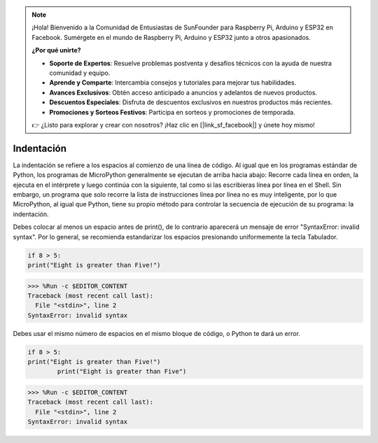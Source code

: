 .. note::

    ¡Hola! Bienvenido a la Comunidad de Entusiastas de SunFounder para Raspberry Pi, Arduino y ESP32 en Facebook. Sumérgete en el mundo de Raspberry Pi, Arduino y ESP32 junto a otros apasionados.

    **¿Por qué unirte?**

    - **Soporte de Expertos**: Resuelve problemas postventa y desafíos técnicos con la ayuda de nuestra comunidad y equipo.
    - **Aprende y Comparte**: Intercambia consejos y tutoriales para mejorar tus habilidades.
    - **Avances Exclusivos**: Obtén acceso anticipado a anuncios y adelantos de nuevos productos.
    - **Descuentos Especiales**: Disfruta de descuentos exclusivos en nuestros productos más recientes.
    - **Promociones y Sorteos Festivos**: Participa en sorteos y promociones de temporada.

    👉 ¿Listo para explorar y crear con nosotros? ¡Haz clic en [|link_sf_facebook|] y únete hoy mismo!

Indentación
===============

La indentación se refiere a los espacios al comienzo de una línea de código.
Al igual que en los programas estándar de Python, los programas de MicroPython generalmente se ejecutan de arriba hacia abajo:
Recorre cada línea en orden, la ejecuta en el intérprete y luego continúa con la siguiente,
tal como si las escribieras línea por línea en el Shell.
Sin embargo, un programa que solo recorre la lista de instrucciones línea por línea no es muy inteligente, por lo que MicroPython, al igual que Python, tiene su propio método para controlar la secuencia de ejecución de su programa: la indentación.

Debes colocar al menos un espacio antes de print(), de lo contrario aparecerá un mensaje de error "SyntaxError: invalid syntax". Por lo general, se recomienda estandarizar los espacios presionando uniformemente la tecla Tabulador.

.. code-block:: python

    if 8 > 5:
    print("Eight is greater than Five!")

>>> %Run -c $EDITOR_CONTENT
Traceback (most recent call last):
  File "<stdin>", line 2
SyntaxError: invalid syntax

Debes usar el mismo número de espacios en el mismo bloque de código, o Python te dará un error.

.. code-block:: python

    if 8 > 5:
    print("Eight is greater than Five!")
            print("Eight is greater than Five")
                
>>> %Run -c $EDITOR_CONTENT
Traceback (most recent call last):
  File "<stdin>", line 2
SyntaxError: invalid syntax
